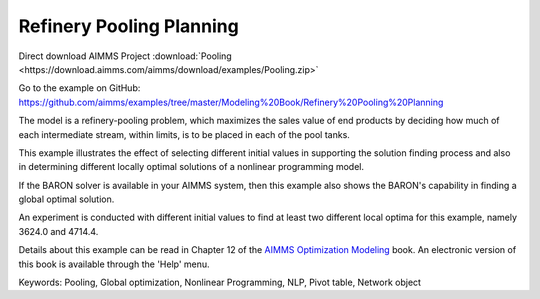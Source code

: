 Refinery Pooling Planning
============================
.. meta::
   :keywords: Pooling, Global optimization, Nonlinear Programming, NLP, Pivot table, Network object
   :description: This exampl eis a refinery-pooling problem, which illustrates the effect of selecting different initial values in supporting the solution finding process.

Direct download AIMMS Project :download:`Pooling <https://download.aimms.com/aimms/download/examples/Pooling.zip>`

Go to the example on GitHub:
https://github.com/aimms/examples/tree/master/Modeling%20Book/Refinery%20Pooling%20Planning

The model is a refinery-pooling problem, which maximizes the sales value of end products by deciding how much of each intermediate stream, within limits, is to be placed in each of the pool tanks.

This example illustrates the effect of selecting different initial values in supporting the solution finding process and also in determining different locally optimal solutions of a nonlinear programming model.  

If the BARON solver is available in your AIMMS system, then this example also shows the BARON's capability in finding a global optimal solution.

An experiment is conducted with different initial values to find at least two different local optima for this example, namely 3624.0 and 4714.4.

Details about this example can be read in Chapter 12 of the `AIMMS Optimization Modeling <https://documentation.aimms.com/aimms_modeling.html>`_ book. An electronic version of this book is available through the 'Help' menu.

Keywords:
Pooling, Global optimization, Nonlinear Programming, NLP, Pivot table, Network object




